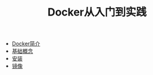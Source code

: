 #+TITLE: Docker从入门到实践
#+HTML_HEAD: <link rel="stylesheet" type="text/css" href="css/main.css" />
#+OPTIONS: num:nil timestamp:nil
+ [[file:introduction.org][Docker简介]]
+ [[file:basic.org][基础概念]]
+ [[file:install.org][安装]]
+ [[file:image.org][镜像]]
